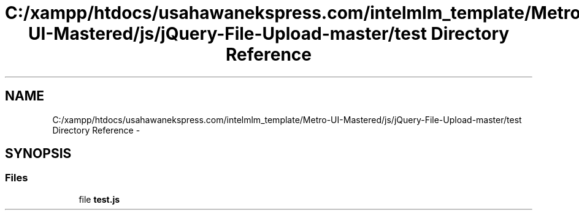 .TH "C:/xampp/htdocs/usahawanekspress.com/intelmlm_template/Metro-UI-Mastered/js/jQuery-File-Upload-master/test Directory Reference" 3 "Mon Jan 6 2014" "Version 1" "intelMLM" \" -*- nroff -*-
.ad l
.nh
.SH NAME
C:/xampp/htdocs/usahawanekspress.com/intelmlm_template/Metro-UI-Mastered/js/jQuery-File-Upload-master/test Directory Reference \- 
.SH SYNOPSIS
.br
.PP
.SS "Files"

.in +1c
.ti -1c
.RI "file \fBtest\&.js\fP"
.br
.in -1c
